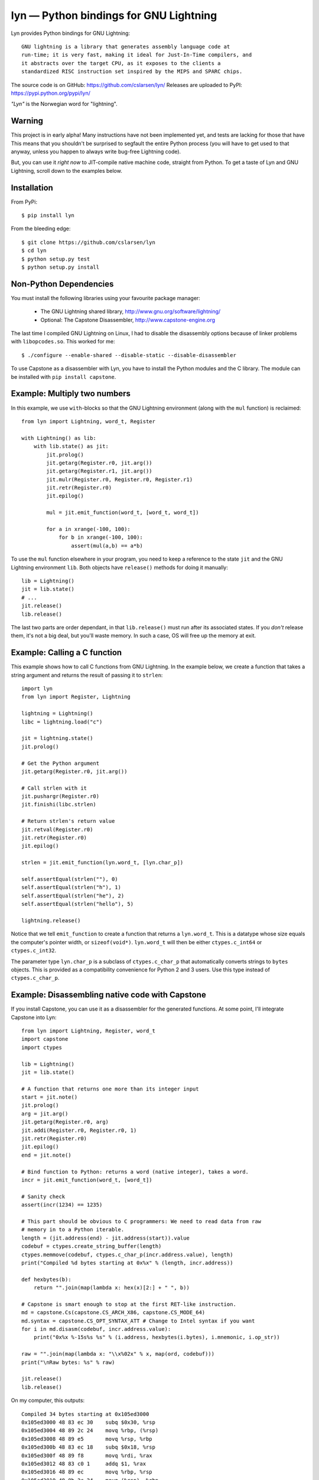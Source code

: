 lyn — Python bindings for GNU Lightning
=======================================

Lyn provides Python bindings for GNU Lightning::

    GNU lightning is a library that generates assembly language code at
    run-time; it is very fast, making it ideal for Just-In-Time compilers, and
    it abstracts over the target CPU, as it exposes to the clients a
    standardized RISC instruction set inspired by the MIPS and SPARC chips.

The source code is on GitHub: https://github.com/cslarsen/lyn/  
Releases are uploaded to PyPI: https://pypi.python.org/pypi/lyn/

*"Lyn"* is the Norwegian word for "lightning".

Warning
-------

This project is in early alpha! Many instructions have not been implemented
yet, and tests are lacking for those that have This means that you shouldn't be
surprised to segfault the entire Python process (you will have to get used to
that anyway, unless you happen to always write bug-free Lightning code).

But, you can use it *right now* to JIT-compile native machine code, straight
from Python. To get a taste of Lyn and GNU Lightning, scroll down to the
examples below.

Installation
------------

From PyPi::

    $ pip install lyn

From the bleeding edge::

    $ git clone https://github.com/cslarsen/lyn
    $ cd lyn
    $ python setup.py test
    $ python setup.py install

Non-Python Dependencies
-----------------------

You must install the following libraries using your favourite package manager:

    * The GNU Lightning shared library, http://www.gnu.org/software/lightning/
    * Optional: The Capstone Disassembler, http://www.capstone-engine.org

The last time I compiled GNU Lightning on Linux, I had to disable the
disassembly options because of linker problems with ``libopcodes.so``.  This
worked for me::

    $ ./configure --enable-shared --disable-static --disable-disassembler

To use Capstone as a disassembler with Lyn, you have to install the Python
modules and the C library.  The module can be installed with ``pip install
capstone``.

Example: Multiply two numbers
-----------------------------

In this example, we use ``with``-blocks so that the GNU Lightning environment
(along with the ``mul`` function) is reclaimed::

    from lyn import Lightning, word_t, Register

    with Lightning() as lib:
        with lib.state() as jit:
            jit.prolog()
            jit.getarg(Register.r0, jit.arg())
            jit.getarg(Register.r1, jit.arg())
            jit.mulr(Register.r0, Register.r0, Register.r1)
            jit.retr(Register.r0)
            jit.epilog()

            mul = jit.emit_function(word_t, [word_t, word_t])

            for a in xrange(-100, 100):
                for b in xrange(-100, 100):
                    assert(mul(a,b) == a*b)

To use the ``mul`` function elsewhere in your program, you need to keep a
reference to the state ``jit`` and the GNU Lightning environment ``lib``. Both
objects have ``release()`` methods for doing it manually::

    lib = Lightning()
    jit = lib.state()
    # ...
    jit.release()
    lib.release()

The last two parts are order dependant, in that ``lib.release()`` must run
after its associated states. If you *don't* release them, it's not a big deal,
but you'll waste memory. In such a case, OS will free up the memory at exit.

Example: Calling a C function
-----------------------------

This example shows how to call C functions from GNU Lightning. In the example
below, we create a function that takes a string argument and returns the result
of passing it to ``strlen``::

    import lyn
    from lyn import Register, Lightning

    lightning = Lightning()
    libc = lightning.load("c")

    jit = lightning.state()
    jit.prolog()

    # Get the Python argument
    jit.getarg(Register.r0, jit.arg())

    # Call strlen with it
    jit.pushargr(Register.r0)
    jit.finishi(libc.strlen)

    # Return strlen's return value
    jit.retval(Register.r0)
    jit.retr(Register.r0)
    jit.epilog()

    strlen = jit.emit_function(lyn.word_t, [lyn.char_p])

    self.assertEqual(strlen(""), 0)
    self.assertEqual(strlen("h"), 1)
    self.assertEqual(strlen("he"), 2)
    self.assertEqual(strlen("hello"), 5)

    lightning.release()

Notice that we tell ``emit_function`` to create a function that returns a
``lyn.word_t``. This is a datatype whose size equals the computer's pointer
width, or ``sizeof(void*)``. ``lyn.word_t`` will then be either
``ctypes.c_int64`` or ``ctypes.c_int32``.

The parameter type ``lyn.char_p`` is a subclass of ``ctypes.c_char_p`` that
automatically converts strings to ``bytes`` objects. This is provided as a
compatibility convenience for Python 2 and 3 users. Use this type instead of
``ctypes.c_char_p``.

Example: Disassembling native code with Capstone
------------------------------------------------

If you install Capstone, you can use it as a disassembler for the generated
functions.  At some point, I'll integrate Capstone into Lyn::

    from lyn import Lightning, Register, word_t
    import capstone
    import ctypes

    lib = Lightning()
    jit = lib.state()

    # A function that returns one more than its integer input
    start = jit.note()
    jit.prolog()
    arg = jit.arg()
    jit.getarg(Register.r0, arg)
    jit.addi(Register.r0, Register.r0, 1)
    jit.retr(Register.r0)
    jit.epilog()
    end = jit.note()

    # Bind function to Python: returns a word (native integer), takes a word.
    incr = jit.emit_function(word_t, [word_t])

    # Sanity check
    assert(incr(1234) == 1235)

    # This part should be obvious to C programmers: We need to read data from raw
    # memory in to a Python iterable.
    length = (jit.address(end) - jit.address(start)).value
    codebuf = ctypes.create_string_buffer(length)
    ctypes.memmove(codebuf, ctypes.c_char_p(incr.address.value), length)
    print("Compiled %d bytes starting at 0x%x" % (length, incr.address))

    def hexbytes(b):
        return "".join(map(lambda x: hex(x)[2:] + " ", b))

    # Capstone is smart enough to stop at the first RET-like instruction.
    md = capstone.Cs(capstone.CS_ARCH_X86, capstone.CS_MODE_64)
    md.syntax = capstone.CS_OPT_SYNTAX_ATT # Change to Intel syntax if you want
    for i in md.disasm(codebuf, incr.address.value):
        print("0x%x %-15s%s %s" % (i.address, hexbytes(i.bytes), i.mnemonic, i.op_str))

    raw = "".join(map(lambda x: "\\x%02x" % x, map(ord, codebuf)))
    print("\nRaw bytes: %s" % raw)

    jit.release()
    lib.release()

On my computer, this outputs::

    Compiled 34 bytes starting at 0x105ed3000
    0x105ed3000 48 83 ec 30    subq $0x30, %rsp
    0x105ed3004 48 89 2c 24    movq %rbp, (%rsp)
    0x105ed3008 48 89 e5       movq %rsp, %rbp
    0x105ed300b 48 83 ec 18    subq $0x18, %rsp
    0x105ed300f 48 89 f8       movq %rdi, %rax
    0x105ed3012 48 83 c0 1     addq $1, %rax
    0x105ed3016 48 89 ec       movq %rbp, %rsp
    0x105ed3019 48 8b 2c 24    movq (%rsp), %rbp
    0x105ed301d 48 83 c4 30    addq $0x30, %rsp
    0x105ed3021 c3             retq

    Raw bytes:
        \x48\x83\xec\x30\x48\x89\x2c\x24
        \x48\x89\xe5\x48\x83\xec\x18\x48
        \x89\xf8\x48\x83\xc0\x01\x48\x89
        \xec\x48\x8b\x2c\x24\x48\x83\xc4
        \x30\xc3

Capstone has a lot of neat features. I happen to favour AT&T assembly syntax,
but you can easily change that in the above code. But if you set ``md.detail =
True``, you'll be able to see implicit registers and a lot of other cool stuff.

Author and license
------------------

Copyright (C) 2015 Christian Stigen Larsen

Distributed under the LGPL v2.1 or later. You are allowed to change the license
on a particular copy to the LGPL v3.0, the GPL v2.0 or the GPL v3.0.
